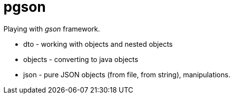 = pgson

Playing with _gson_ framework.

* dto - working with objects and nested objects
* objects - converting to java objects
* json - pure JSON objects (from file, from string), manipulations.
